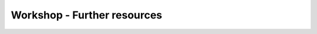 .. comment out this Section (by putting '|updatedisclaimer|' on top) if file is not uptodate with release

.. _dev_shop_resources:

****************************
Workshop - Further resources
****************************
